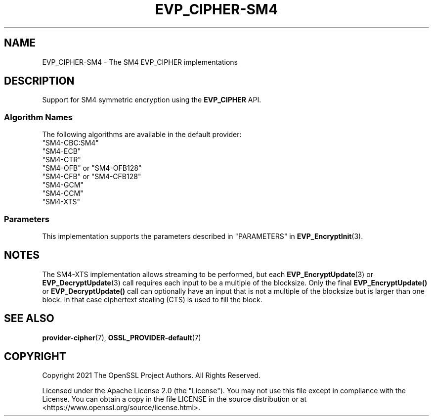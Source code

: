 .\" -*- mode: troff; coding: utf-8 -*-
.\" Automatically generated by Pod::Man 5.01 (Pod::Simple 3.43)
.\"
.\" Standard preamble:
.\" ========================================================================
.de Sp \" Vertical space (when we can't use .PP)
.if t .sp .5v
.if n .sp
..
.de Vb \" Begin verbatim text
.ft CW
.nf
.ne \\$1
..
.de Ve \" End verbatim text
.ft R
.fi
..
.\" \*(C` and \*(C' are quotes in nroff, nothing in troff, for use with C<>.
.ie n \{\
.    ds C` ""
.    ds C' ""
'br\}
.el\{\
.    ds C`
.    ds C'
'br\}
.\"
.\" Escape single quotes in literal strings from groff's Unicode transform.
.ie \n(.g .ds Aq \(aq
.el       .ds Aq '
.\"
.\" If the F register is >0, we'll generate index entries on stderr for
.\" titles (.TH), headers (.SH), subsections (.SS), items (.Ip), and index
.\" entries marked with X<> in POD.  Of course, you'll have to process the
.\" output yourself in some meaningful fashion.
.\"
.\" Avoid warning from groff about undefined register 'F'.
.de IX
..
.nr rF 0
.if \n(.g .if rF .nr rF 1
.if (\n(rF:(\n(.g==0)) \{\
.    if \nF \{\
.        de IX
.        tm Index:\\$1\t\\n%\t"\\$2"
..
.        if !\nF==2 \{\
.            nr % 0
.            nr F 2
.        \}
.    \}
.\}
.rr rF
.\" ========================================================================
.\"
.IX Title "EVP_CIPHER-SM4 7ossl"
.TH EVP_CIPHER-SM4 7ossl 2024-08-11 3.3.1 OpenSSL
.\" For nroff, turn off justification.  Always turn off hyphenation; it makes
.\" way too many mistakes in technical documents.
.if n .ad l
.nh
.SH NAME
EVP_CIPHER\-SM4 \- The SM4 EVP_CIPHER implementations
.SH DESCRIPTION
.IX Header "DESCRIPTION"
Support for SM4 symmetric encryption using the \fBEVP_CIPHER\fR API.
.SS "Algorithm Names"
.IX Subsection "Algorithm Names"
The following algorithms are available in the default provider:
.IP """SM4\-CBC:SM4""" 4
.IX Item """SM4-CBC:SM4"""
.PD 0
.IP """SM4\-ECB""" 4
.IX Item """SM4-ECB"""
.IP """SM4\-CTR""" 4
.IX Item """SM4-CTR"""
.IP """SM4\-OFB"" or ""SM4\-OFB128""" 4
.IX Item """SM4-OFB"" or ""SM4-OFB128"""
.IP """SM4\-CFB"" or ""SM4\-CFB128""" 4
.IX Item """SM4-CFB"" or ""SM4-CFB128"""
.IP """SM4\-GCM""" 4
.IX Item """SM4-GCM"""
.IP """SM4\-CCM""" 4
.IX Item """SM4-CCM"""
.IP """SM4\-XTS""" 4
.IX Item """SM4-XTS"""
.PD
.SS Parameters
.IX Subsection "Parameters"
This implementation supports the parameters described in
"PARAMETERS" in \fBEVP_EncryptInit\fR\|(3).
.SH NOTES
.IX Header "NOTES"
The SM4\-XTS implementation allows streaming to be performed, but each
\&\fBEVP_EncryptUpdate\fR\|(3) or \fBEVP_DecryptUpdate\fR\|(3) call requires each input
to be a multiple of the blocksize. Only the final \fBEVP_EncryptUpdate()\fR or
\&\fBEVP_DecryptUpdate()\fR call can optionally have an input that is not a multiple
of the blocksize but is larger than one block. In that case ciphertext
stealing (CTS) is used to fill the block.
.SH "SEE ALSO"
.IX Header "SEE ALSO"
\&\fBprovider\-cipher\fR\|(7), \fBOSSL_PROVIDER\-default\fR\|(7)
.SH COPYRIGHT
.IX Header "COPYRIGHT"
Copyright 2021 The OpenSSL Project Authors. All Rights Reserved.
.PP
Licensed under the Apache License 2.0 (the "License").  You may not use
this file except in compliance with the License.  You can obtain a copy
in the file LICENSE in the source distribution or at
<https://www.openssl.org/source/license.html>.
